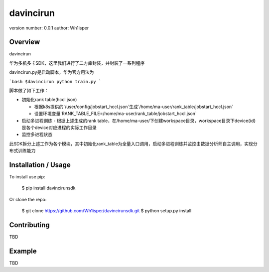 davincirun
===============================

version number: 0.0.1 author: Wh1isper

Overview
--------

davincirun

华为多机多卡SDK，这里我们进行了二方库封装，并封装了一系列程序

davincirun.py是启动脚本，华为官方用法为

```bash
$davincirun python train.py
```

脚本做了如下工作：

- 初始化rank table(hccl json)

  - 根据k8s提供的`/user/config/jobstart_hccl.json`生成`/home/ma-user/rank_table/jobstart_hccl.json`

  - 设置环境变量`RANK_TABLE_FILE=/home/ma-user/rank_table/jobstart_hccl.json`

- 启动多进程训练
  - 根据上述生成的rank table，在/home/ma-user/下创建workspace目录，workspace目录下device{id}是各个device对应进程的实际工作目录

- 监控多进程状态

此SDK拆分上述工作为各个模块，其中初始化rank_table为全量入口调用，启动多进程训练并监控由数据分析师自主调用，实现分布式训练能力


Installation / Usage
--------------------

To install use pip:

    $ pip install davincirunsdk

Or clone the repo:

    $ git clone https://github.com/Wh1isper/davincirunsdk.git
    $ python setup.py install

Contributing
------------

TBD

Example
-------

TBD